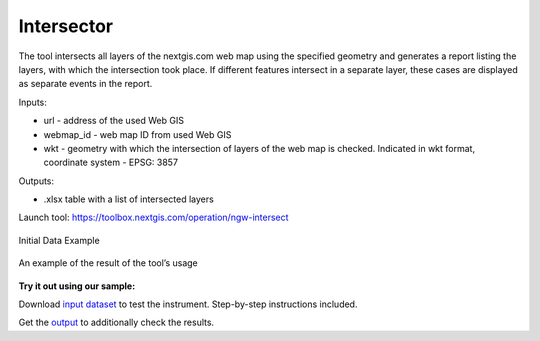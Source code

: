 Intersector
===========

The tool intersects all layers of the nextgis.com web map using the specified geometry and generates a report listing the layers, with which the intersection took place. If different features intersect in a separate layer, these cases are displayed as separate events in the report.

Inputs:

*  url - address of the used Web GIS
*  webmap_id - web map ID from used Web GIS
*  wkt - geometry with which the intersection of layers of the web map is checked. Indicated in wkt format, coordinate system - EPSG: 3857

Outputs:

*  .xlsx table with a list of intersected layers

Launch tool: https://toolbox.nextgis.com/operation/ngw-intersect
	
 
.. figure:: _static/ngw_intersect_layers.png
   :align: center
   :width: 16cm
   
   Initial Data Example
   
.. figure:: _static/ngw_intersect_result.png
   :align: center
   :width: 16cm
   
   An example of the result of the tool’s usage 

**Try it out using our sample:**

Download `input dataset <https://nextgis.ru/data/toolbox/ngw_intersect/ngw_intersect_inputs.zip>`_ to test the instrument. Step-by-step instructions included.

Get the `output <https://nextgis.ru/data/toolbox/ngw_intersect/ngw_intersect_outputs.zip>`_ to additionally check the results.
